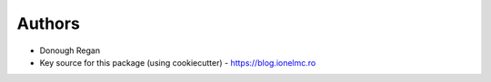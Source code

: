 
Authors
=======

* Donough Regan

* Key source for this package (using cookiecutter) - https://blog.ionelmc.ro
